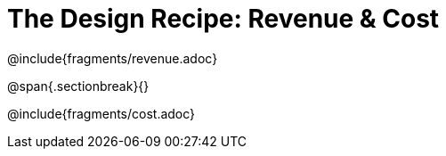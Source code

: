 = The Design Recipe: Revenue &amp; Cost

++++
<style>
.recipe_word_problem {margin: 1ex 0ex; }
</style>
++++

@include{fragments/revenue.adoc}

@span{.sectionbreak}{}

@include{fragments/cost.adoc}
